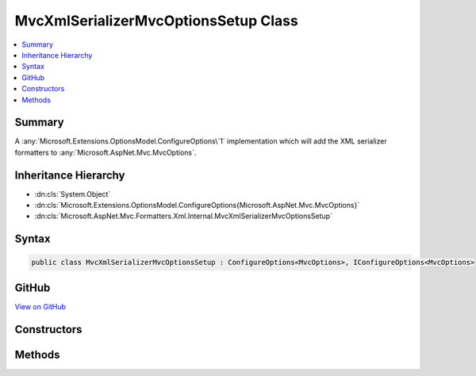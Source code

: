 

MvcXmlSerializerMvcOptionsSetup Class
=====================================



.. contents:: 
   :local:



Summary
-------

A :any:`Microsoft.Extensions.OptionsModel.ConfigureOptions\`1` implementation which will add the
XML serializer formatters to :any:`Microsoft.AspNet.Mvc.MvcOptions`\.





Inheritance Hierarchy
---------------------


* :dn:cls:`System.Object`
* :dn:cls:`Microsoft.Extensions.OptionsModel.ConfigureOptions{Microsoft.AspNet.Mvc.MvcOptions}`
* :dn:cls:`Microsoft.AspNet.Mvc.Formatters.Xml.Internal.MvcXmlSerializerMvcOptionsSetup`








Syntax
------

.. code-block:: csharp

   public class MvcXmlSerializerMvcOptionsSetup : ConfigureOptions<MvcOptions>, IConfigureOptions<MvcOptions>





GitHub
------

`View on GitHub <https://github.com/aspnet/apidocs/blob/master/aspnet/mvc/src/Microsoft.AspNet.Mvc.Formatters.Xml/Internal/MvcXmlSerializerMvcOptionsSetup.cs>`_





.. dn:class:: Microsoft.AspNet.Mvc.Formatters.Xml.Internal.MvcXmlSerializerMvcOptionsSetup

Constructors
------------

.. dn:class:: Microsoft.AspNet.Mvc.Formatters.Xml.Internal.MvcXmlSerializerMvcOptionsSetup
    :noindex:
    :hidden:

    
    .. dn:constructor:: Microsoft.AspNet.Mvc.Formatters.Xml.Internal.MvcXmlSerializerMvcOptionsSetup.MvcXmlSerializerMvcOptionsSetup()
    
        
    
        Creates a new :any:`Microsoft.AspNet.Mvc.Formatters.Xml.Internal.MvcXmlSerializerMvcOptionsSetup`\.
    
        
    
        
        .. code-block:: csharp
    
           public MvcXmlSerializerMvcOptionsSetup()
    

Methods
-------

.. dn:class:: Microsoft.AspNet.Mvc.Formatters.Xml.Internal.MvcXmlSerializerMvcOptionsSetup
    :noindex:
    :hidden:

    
    .. dn:method:: Microsoft.AspNet.Mvc.Formatters.Xml.Internal.MvcXmlSerializerMvcOptionsSetup.ConfigureMvc(Microsoft.AspNet.Mvc.MvcOptions)
    
        
    
        Adds the XML serializer formatters to :any:`Microsoft.AspNet.Mvc.MvcOptions`\.
    
        
        
        
        :param options: The .
        
        :type options: Microsoft.AspNet.Mvc.MvcOptions
    
        
        .. code-block:: csharp
    
           public static void ConfigureMvc(MvcOptions options)
    

